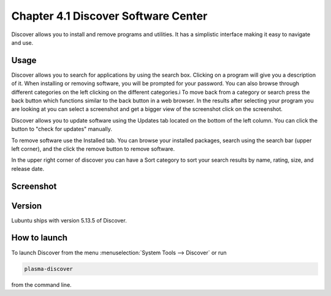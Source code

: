 Chapter 4.1 Discover Software Center
==========================================
Discover allows you to install and remove programs and utilities. It has a simplistic interface making it easy to navigate and use.

Usage
------
Discover allows you to search for applications by using the search box. Clicking on a program will give you a description of it. When installing or removing software, you will be prompted for your password. You can also browse through different categories on the left clicking on the different categories.i To move back from a category or search press the back button which functions similar to the back button in a web browser. In the results after selecting your program you are looking at you can select a screenshot and get a bigger view of the screenshot click on the screenshot. 

Discover allows you to update software using the Updates tab located on the bottom of the left column. You can click the button to "check for updates" manually.

To remove software use the Installed tab. You can browse your installed packages, search using the search bar (upper left corner), and the click the remove button to remove software.

In the upper right corner of discover you can have a Sort category to sort your search results by name, rating, size, and release date.  



Screenshot
----------

.. image:: discover_screen.png


Version
-------
Lubuntu ships with version 5.13.5 of Discover.

How to launch
-------------
To launch Discover from the menu :menuselection:`System Tools --> Discover` or run 

.. code:: 

   plasma-discover 
   
from the command line.


